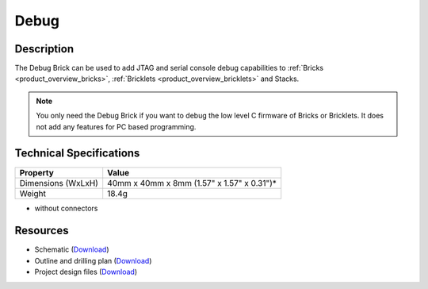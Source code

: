 .. _debug_brick:

Debug
=====

.. raw:: html

	{% from "macros.html" import tfdocstart, tfdocimg, tfdocend %}
	{{ 
	    tfdocstart("Bricks/brick_debug_tilted_front_350.jpg", 
	             "Bricks/brick_debug_tilted_front_600.jpg", 
	             "Debug Brick") 
	}}
	{{ 
	    tfdocimg("Bricks/brick_debug_tilted_back_100.jpg", 
	             "Bricks/brick_debug_tilted_back_600.jpg", 
	             "Debug Brick") 
	}}
	{{ 
	    tfdocimg("Bricks/brick_debug_top_100.jpg", 
	             "Bricks/brick_debug_top_600.jpg", 
	             "Debug Brick") 
	}}
	{{ 
	    tfdocimg("Bricks/brick_debug_bottom_100.jpg", 
	             "Bricks/brick_debug_bottom_600.jpg", 
	             "Debug Brick") 
	}}
	{{ 
	    tfdocimg("Dimensions/debug_brick_dimensions_100.png", 
	             "Dimensions/debug_brick_dimensions_600.png", 
	             "Outline and drilling plan") 
	}}
	{{ tfdocend() }}


Description
-----------

The Debug Brick can be used to add JTAG and serial console debug capabilities
to :ref:`Bricks <product_overview_bricks>`, 
:ref:`Bricklets <product_overview_bricklets>` and Stacks.

.. note:: You only need the Debug Brick if you want to debug the low level
 C firmware of Bricks or Bricklets. It does not add any features for PC
 based programming.


Technical Specifications
------------------------

================================  ============================================================
Property                          Value
================================  ============================================================
Dimensions (WxLxH)                40mm x 40mm x 8mm (1.57" x 1.57" x 0.31")*
Weight                            18.4g
================================  ============================================================

* without connectors

Resources
---------

* Schematic (`Download <https://github.com/Tinkerforge/debug-brick/raw/master/hardware/debug-schematic.pdf>`__)
* Outline and drilling plan (`Download <../../_images/Dimensions/debug_brick_dimensions.png>`__)
* Project design files (`Download <https://github.com/Tinkerforge/debug-brick/zipball/master>`__)
